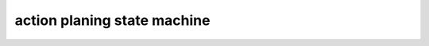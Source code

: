action planing state machine
=============================

.. image:: /_static/images/action_planning_state_machine.png
   :width: 100%
   :align: center
   :alt: System Component Diagram
